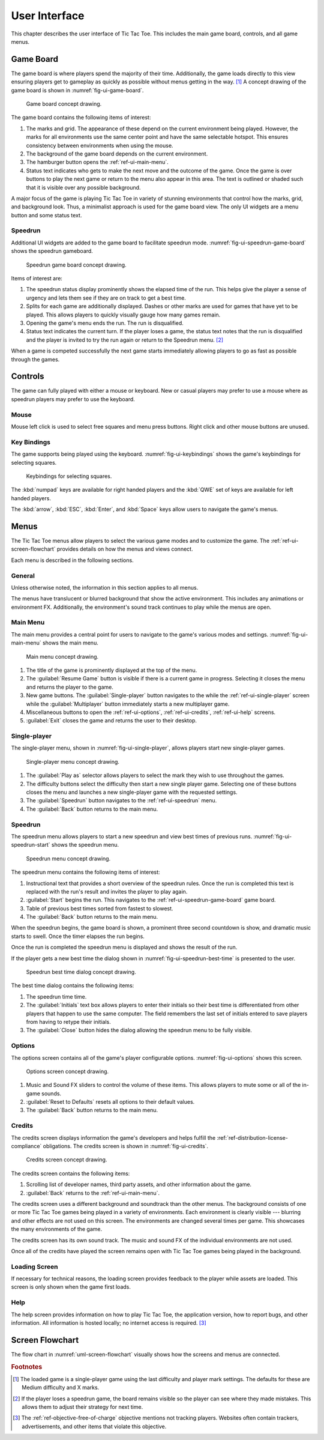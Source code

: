 ##############
User Interface
##############

..  TODO:
      - Operations more than 1 second are animated

This chapter describes the user interface of Tic Tac Toe. This includes the main
game board, controls, and all game menus.


==========
Game Board
==========
The game board is where players spend the majority of their time. Additionally,
the game loads directly to this view ensuring players get to gameplay as quickly
as possible without menus getting in the way. [#firstview]_ A concept drawing of
the game board is shown in :numref:`fig-ui-game-board`.

..  _fig-ui-game-board:
..  figure:: img/ui/game-board.*

    Game board concept drawing.

The game board contains the following items of interest:

1.  The marks and grid. The appearance of these depend on the current environment
    being played. However, the marks for all environments use the same center
    point and have the same selectable hotspot. This ensures consistency between
    environments when using the mouse.
2.  The background of the game board depends on the current environment.
3.  The hamburger button opens the :ref:`ref-ui-main-menu`.
4.  Status text indicates who gets to make the next move and the outcome of
    the game. Once the game is over buttons to play the next game or return to
    the menu also appear in this area. The text is outlined or shaded such that
    it is visible over any possible background.

A major focus of the game is playing Tic Tac Toe in variety of stunning
environments that control how the marks, grid, and background look. Thus, a
minimalist approach is used for the game board view. The only UI widgets are a
menu button and some status text.

..  _ref-ui-speedrun-game-board:

--------
Speedrun
--------
Additional UI widgets are added to the game board to facilitate speedrun mode.
:numref:`fig-ui-speedrun-game-board` shows the speedrun gameboard.

..  _fig-ui-speedrun-game-board:
..  figure:: img/ui/speedrun-game-board.*

    Speedrun game board concept drawing.

Items of interest are:

1.  The speedrun status display prominently shows the elapsed time of the run.
    This helps give the player a sense of urgency and lets them see if they are
    on track to get a best time.
2.  Splits for each game are additionally displayed. Dashes or other marks are
    used for games that have yet to be played. This allows players to quickly
    visually gauge how many games remain.
3.  Opening the game's menu ends the run. The run is disqualified.
4.  Status text indicates the current turn. If the player loses a game, the
    status text notes that the run is disqualified and the player is invited
    to try the run again or return to the Speedrun menu. [#speedrunloss]_

When a game is competed successfully the next game starts immediately allowing
players to go as fast as possible through the games.


========
Controls
========
The game can fully played with either a mouse or keyboard. New or casual players
may prefer to use a mouse where as speedrun players may prefer to use the
keyboard.

-----
Mouse
-----
Mouse left click is used to select free squares and menu press buttons. Right
click and other mouse buttons are unused.

------------
Key Bindings
------------
The game supports being played using the keyboard. :numref:`fig-ui-keybindings`
shows the game's keybindings for selecting squares.

..  _fig-ui-keybindings:
..  figure:: img/ui/keybindings.*

    Keybindings for selecting squares.

The :kbd:`numpad` keys are available for right handed players and the :kbd:`QWE`
set of keys are available for left handed players.

The :kbd:`arrow`, :kbd:`ESC`, :kbd:`Enter`, and :kbd:`Space` keys
allow users to navigate the game's menus.


=====
Menus
=====
The Tic Tac Toe menus allow players to select the various game modes and to
customize the game. The :ref:`ref-ui-screen-flowchart` provides details on how
the menus and views connect.

Each menu is described in the following sections.

-------
General
-------
Unless otherwise noted, the information in this section applies to all menus.

The menus have translucent or blurred background that show the active
environment. This includes any animations or environment FX. Additionally, the
environment's sound track continues to play while the menus are open.


..  _ref-ui-main-menu:

---------
Main Menu
---------
The main menu provides a central point for users to navigate to the game's
various modes and settings. :numref:`fig-ui-main-menu` shows the main menu.

..  _fig-ui-main-menu:
..  figure:: img/ui/main-menu.*

    Main menu concept drawing.

1.  The title of the game is prominently displayed at the top of the menu.
2.  The :guilabel:`Resume Game` button is visible if there is a current game in
    progress. Selecting it closes the menu and returns the player to the game.
3.  New game buttons. The :guilabel:`Single-player` button navigates to the
    while the :ref:`ref-ui-single-player` screen while the
    :guilabel:`Multiplayer` button immediately starts a new multiplayer game.
4.  Miscellaneous buttons to open the :ref:`ref-ui-options`,
    :ref:`ref-ui-credits`, :ref:`ref-ui-help` screens.
5.  :guilabel:`Exit` closes the game and returns the user to their desktop.


..  _ref-ui-single-player:

-------------
Single-player
-------------
The single-player menu, shown in :numref:`fig-ui-single-player`, allows players
start new single-player games.

..  _fig-ui-single-player:
..  figure:: img/ui/single-player.*

    Single-player menu concept drawing.

1.  The :guilabel:`Play as` selector allows players to select the mark they
    wish to use throughout the games.
2.  The difficulty buttons select the difficulty then start a new single player
    game. Selecting one of these buttons closes the menu and launches a new
    single-player game with the requested settings.
3.  The :guilabel:`Speedrun` button navigates to the :ref:`ref-ui-speedrun` menu.
4.  The :guilabel:`Back` button returns to the main menu.


..  _ref-ui-speedrun:

--------
Speedrun
--------
The speedrun menu allows players to start a new speedrun and view best times of
previous runs. :numref:`fig-ui-speedrun-start` shows the speedrun menu.

..  _fig-ui-speedrun-start:
..  figure:: img/ui/speedrun-start.*

    Speedrun menu concept drawing.

The speedrun menu contains the following items of interest:

1.  Instructional text that provides a short overview of the speedrun rules.
    Once the run is completed this text is replaced with the run's result and
    invites the player to play again.
2.  :guilabel:`Start` begins the run. This navigates to the
    :ref:`ref-ui-speedrun-game-board` game board.
3.  Table of previous best times sorted from fastest to slowest.
4.  The :guilabel:`Back` button returns to the main menu.

When the speedrun begins, the game board is shown, a prominent three second
countdown is show, and dramatic music starts to swell. Once the timer elapses
the run begins.

Once the run is completed the speedrun menu is displayed and shows the result
of the run.

If the player gets a new best time the dialog shown in
:numref:`fig-ui-speedrun-best-time` is presented to the user.


..  _fig-ui-speedrun-best-time:
..  figure:: img/ui/speedrun-best-time.*

    Speedrun best time dialog concept drawing.

The best time dialog contains the following items:

1.  The speedrun time time.
2.  The :guilabel:`Initials` text box allows players to enter their initials
    so their best time is differentiated from other players that happen to use
    the same computer. The field remembers the last set of initials entered to
    save players from having to retype their initials.
3.  The :guilabel:`Close` button hides the dialog allowing the speedrun menu
    to be fully visible.


..  _ref-ui-options:

-------
Options
-------
The options screen contains all of the game's player configurable options.
:numref:`fig-ui-options` shows this screen.

..  _fig-ui-options:
..  figure:: img/ui/options.*

    Options screen concept drawing.

1.  Music and Sound FX sliders to control the volume of these items. This allows
    players to mute some or all of the in-game sounds.
2.  :guilabel:`Reset to Defaults` resets all options to their default values.
3.  The :guilabel:`Back` button returns to the main menu.


..  _ref-ui-credits:

-------
Credits
-------
The credits screen displays information the game's developers and helps fulfill
the :ref:`ref-distribution-license-compliance` obligations. The credits screen
is shown in :numref:`fig-ui-credits`.

..  _fig-ui-credits:
..  figure:: img/ui/credits.*

    Credits screen concept drawing.

The credits screen contains the following items:

1.  Scrolling list of developer names, third party assets, and other information
    about the game.
2.  :guilabel:`Back` returns to the :ref:`ref-ui-main-menu`.

The credits screen uses a different background and soundtrack than the other
menus. The background consists of one or more Tic Tac Toe games being played
in a variety of environments. Each environment is clearly visible --- blurring
and other effects are not used on this screen. The environments are changed
several times per game. This showcases the many environments of the game.

The credits screen has its own sound track. The music and sound FX of the
individual environments are not used.

Once all of the credits have played the screen remains open with Tic Tac Toe
games being played in the background.


.. _ref-ui-loading-screen:

--------------
Loading Screen
--------------
If necessary for technical reasons, the loading screen provides feedback to the
player while assets are loaded. This screen is only shown when the game first
loads.


..  _ref-ui-help:

----
Help
----
The help screen provides information on how to play Tic Tac Toe, the application
version, how to report bugs, and other information. All information is hosted
locally; no internet access is required. [#localhelp]_


.. _ref-ui-screen-flowchart:

================
Screen Flowchart
================
The flow chart in :numref:`uml-screen-flowchart` visually shows how the screens
and menus are connected.

..  _uml-screen-flowchart:
..  uml::
    :caption: Connections between Tic Tac Toe's menus and screens.
    :height: 8in

    hide empty description

    ' Create aliases for state names with spaces
    state "Tic Tac Toe Board" as game_board
    state "Main Menu" as main_menu
    state "Single-player" as singleplayer
    state "Speedrun" as speedrun
    state "Speedrun Board" as speedrun_game_board
    state "New Best Time!" as speedrun_best_time

    Loading --> game_board
    game_board --> main_menu : Menu / ESC

    main_menu --> game_board : Resume Game
    main_menu --> game_board : Multiplayer
    main_menu --> singleplayer : Single-player
    main_menu --> Help : Help

    singleplayer --> game_board : Easy \n Medium \n Hard
    singleplayer --> speedrun : Speedrun
    singleplayer --> main_menu : Back

    speedrun --> singleplayer : Back
    speedrun --> speedrun_game_board : Start
    speedrun_game_board --> speedrun : Non Best Time
    speedrun_game_board --> speedrun_best_time
    speedrun_best_time --> speedrun : Close



..  rubric:: Footnotes

..  [#firstview] The loaded game is a single-player game using the last
        difficulty and player mark settings. The defaults for these are Medium
        difficulty and X marks.
..  [#speedrunloss] If the player loses a speedrun game, the board remains
        visible so the player can see where they made mistakes. This allows them
        to adjust their strategy for next time.
..  [#localhelp] The :ref:`ref-objective-free-of-charge` objective mentions not
        tracking players. Websites often contain trackers, advertisements, and
        other items that violate this objective.
